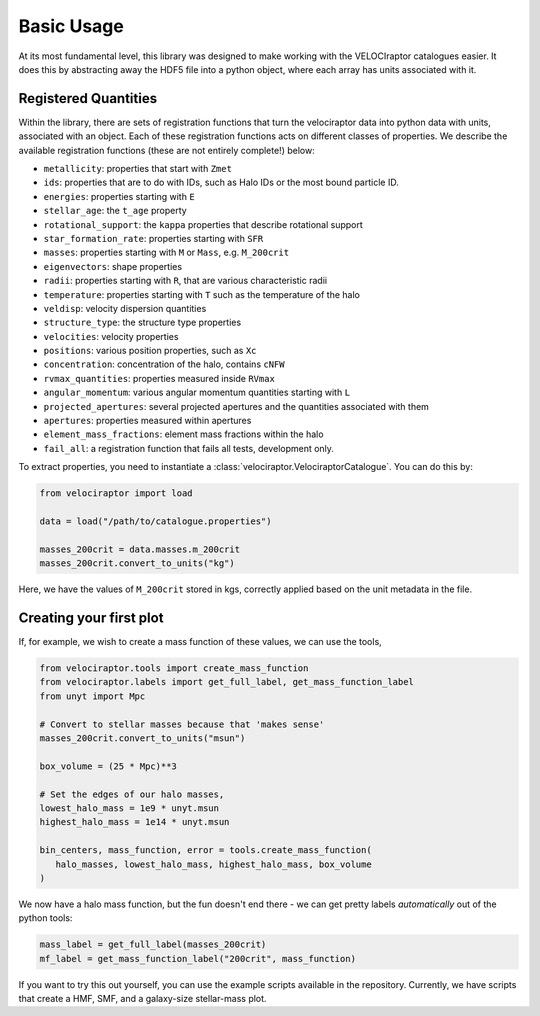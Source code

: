 Basic Usage
===========

At its most fundamental level, this library was designed to make working with
the VELOCIraptor catalogues easier. It does this by abstracting away the HDF5
file into a python object, where each array has units associated with it.


Registered Quantities
---------------------

Within the library, there are sets of registration functions that turn the
velociraptor data into python data with units, associated with an object.
Each of these registration functions acts on different classes of properties.
We describe the available registration functions (these are not entirely
complete!) below:

+ ``metallicity``: properties that start with ``Zmet``
+ ``ids``: properties that are to do with IDs, such as Halo IDs or the most
  bound particle ID.
+ ``energies``: properties starting with ``E``
+ ``stellar_age``: the ``t_age`` property
+ ``rotational_support``: the ``kappa`` properties that describe rotational
  support
+ ``star_formation_rate``: properties starting with ``SFR``
+ ``masses``: properties starting with ``M`` or ``Mass``, e.g. ``M_200crit``
+ ``eigenvectors``: shape properties
+ ``radii``: properties starting with ``R``, that are various characteristic
  radii
+ ``temperature``: properties starting with ``T`` such as the
  temperature of the halo
+ ``veldisp``: velocity dispersion quantities
+ ``structure_type``: the structure type properties
+ ``velocities``: velocity properties
+ ``positions``: various position properties, such as ``Xc``
+ ``concentration``: concentration of the halo, contains ``cNFW``
+ ``rvmax_quantities``: properties measured inside ``RVmax``
+ ``angular_momentum``: various angular momentum quantities starting with ``L``
+ ``projected_apertures``: several projected apertures and the quantities
  associated with them
+ ``apertures``: properties measured within apertures
+ ``element_mass_fractions``: element mass fractions within the halo
+ ``fail_all``: a registration function that fails all tests, development
  only.

To extract properties, you need to instantiate a
:class:`velociraptor.VelociraptorCatalogue`. You can do this by:

.. code-block:: python

   from velociraptor import load

   data = load("/path/to/catalogue.properties")

   masses_200crit = data.masses.m_200crit
   masses_200crit.convert_to_units("kg")


Here, we have the values of ``M_200crit`` stored in kgs, correctly applied
based on the unit metadata in the file.

Creating your first plot
------------------------

If, for example, we wish to create a mass function of these values, we can
use the tools,

.. code-block:: python

   from velociraptor.tools import create_mass_function
   from velociraptor.labels import get_full_label, get_mass_function_label
   from unyt import Mpc

   # Convert to stellar masses because that 'makes sense'
   masses_200crit.convert_to_units("msun")

   box_volume = (25 * Mpc)**3

   # Set the edges of our halo masses,
   lowest_halo_mass = 1e9 * unyt.msun
   highest_halo_mass = 1e14 * unyt.msun

   bin_centers, mass_function, error = tools.create_mass_function(
      halo_masses, lowest_halo_mass, highest_halo_mass, box_volume
   )


We now have a halo mass function, but the fun doesn't end there - we can get
pretty labels *automatically* out of the python tools:

.. code-block:: python

   mass_label = get_full_label(masses_200crit)
   mf_label = get_mass_function_label("200crit", mass_function)


If you want to try this out yourself, you can use the example scripts
available in the repository. Currently, we have scripts that create a HMF,
SMF, and a galaxy-size stellar-mass plot.
